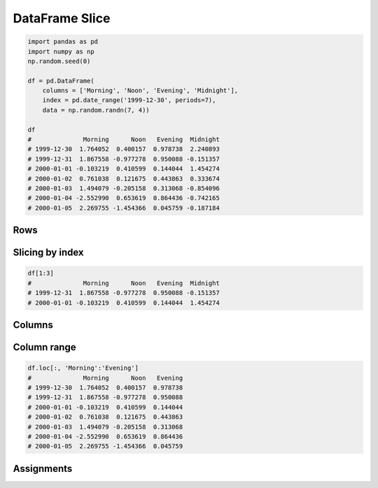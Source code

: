 DataFrame Slice
===============


.. code-block:: python

    import pandas as pd
    import numpy as np
    np.random.seed(0)

    df = pd.DataFrame(
        columns = ['Morning', 'Noon', 'Evening', 'Midnight'],
        index = pd.date_range('1999-12-30', periods=7),
        data = np.random.randn(7, 4))

    df
    #              Morning      Noon   Evening  Midnight
    # 1999-12-30  1.764052  0.400157  0.978738  2.240893
    # 1999-12-31  1.867558 -0.977278  0.950088 -0.151357
    # 2000-01-01 -0.103219  0.410599  0.144044  1.454274
    # 2000-01-02  0.761038  0.121675  0.443863  0.333674
    # 2000-01-03  1.494079 -0.205158  0.313068 -0.854096
    # 2000-01-04 -2.552990  0.653619  0.864436 -0.742165
    # 2000-01-05  2.269755 -1.454366  0.045759 -0.187184


Rows
-------------------------------------------------------------------------------

Slicing by index
----------------
.. code-block:: python

    df[1:3]
    #              Morning      Noon   Evening  Midnight
    # 1999-12-31  1.867558 -0.977278  0.950088 -0.151357
    # 2000-01-01 -0.103219  0.410599  0.144044  1.454274


Columns
-------------------------------------------------------------------------------

Column range
------------
.. code-block:: python

    df.loc[:, 'Morning':'Evening']
    #              Morning      Noon   Evening
    # 1999-12-30  1.764052  0.400157  0.978738
    # 1999-12-31  1.867558 -0.977278  0.950088
    # 2000-01-01 -0.103219  0.410599  0.144044
    # 2000-01-02  0.761038  0.121675  0.443863
    # 2000-01-03  1.494079 -0.205158  0.313068
    # 2000-01-04 -2.552990  0.653619  0.864436
    # 2000-01-05  2.269755 -1.454366  0.045759


Assignments
-------------------------------------------------------------------------------
.. todo:: Create assignments
